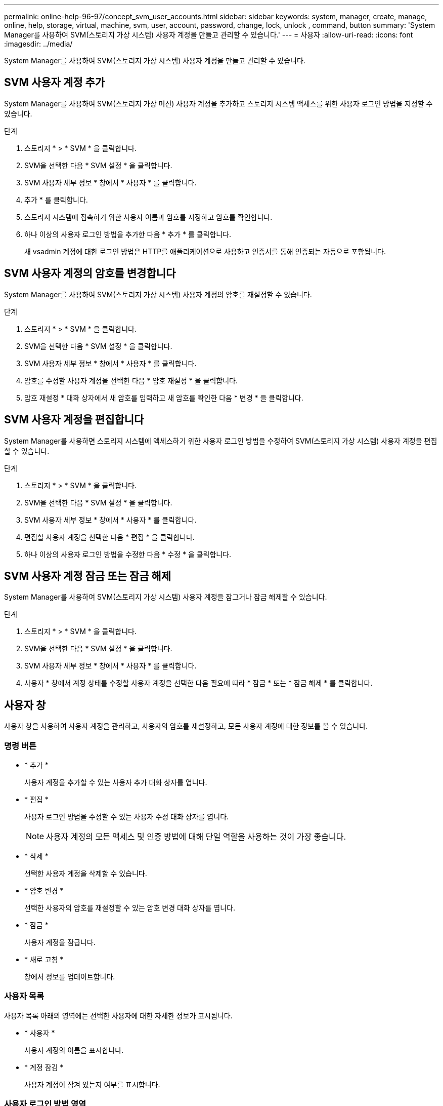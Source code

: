 ---
permalink: online-help-96-97/concept_svm_user_accounts.html 
sidebar: sidebar 
keywords: system, manager, create, manage, online, help, storage, virtual, machine, svm, user, account, password, change, lock, unlock , command, button 
summary: 'System Manager를 사용하여 SVM(스토리지 가상 시스템) 사용자 계정을 만들고 관리할 수 있습니다.' 
---
= 사용자
:allow-uri-read: 
:icons: font
:imagesdir: ../media/


[role="lead"]
System Manager를 사용하여 SVM(스토리지 가상 시스템) 사용자 계정을 만들고 관리할 수 있습니다.



== SVM 사용자 계정 추가

System Manager를 사용하여 SVM(스토리지 가상 머신) 사용자 계정을 추가하고 스토리지 시스템 액세스를 위한 사용자 로그인 방법을 지정할 수 있습니다.

.단계
. 스토리지 * > * SVM * 을 클릭합니다.
. SVM을 선택한 다음 * SVM 설정 * 을 클릭합니다.
. SVM 사용자 세부 정보 * 창에서 * 사용자 * 를 클릭합니다.
. 추가 * 를 클릭합니다.
. 스토리지 시스템에 접속하기 위한 사용자 이름과 암호를 지정하고 암호를 확인합니다.
. 하나 이상의 사용자 로그인 방법을 추가한 다음 * 추가 * 를 클릭합니다.
+
새 vsadmin 계정에 대한 로그인 방법은 HTTP를 애플리케이션으로 사용하고 인증서를 통해 인증되는 자동으로 포함됩니다.





== SVM 사용자 계정의 암호를 변경합니다

System Manager를 사용하여 SVM(스토리지 가상 시스템) 사용자 계정의 암호를 재설정할 수 있습니다.

.단계
. 스토리지 * > * SVM * 을 클릭합니다.
. SVM을 선택한 다음 * SVM 설정 * 을 클릭합니다.
. SVM 사용자 세부 정보 * 창에서 * 사용자 * 를 클릭합니다.
. 암호를 수정할 사용자 계정을 선택한 다음 * 암호 재설정 * 을 클릭합니다.
. 암호 재설정 * 대화 상자에서 새 암호를 입력하고 새 암호를 확인한 다음 * 변경 * 을 클릭합니다.




== SVM 사용자 계정을 편집합니다

System Manager를 사용하면 스토리지 시스템에 액세스하기 위한 사용자 로그인 방법을 수정하여 SVM(스토리지 가상 시스템) 사용자 계정을 편집할 수 있습니다.

.단계
. 스토리지 * > * SVM * 을 클릭합니다.
. SVM을 선택한 다음 * SVM 설정 * 을 클릭합니다.
. SVM 사용자 세부 정보 * 창에서 * 사용자 * 를 클릭합니다.
. 편집할 사용자 계정을 선택한 다음 * 편집 * 을 클릭합니다.
. 하나 이상의 사용자 로그인 방법을 수정한 다음 * 수정 * 을 클릭합니다.




== SVM 사용자 계정 잠금 또는 잠금 해제

System Manager를 사용하여 SVM(스토리지 가상 시스템) 사용자 계정을 잠그거나 잠금 해제할 수 있습니다.

.단계
. 스토리지 * > * SVM * 을 클릭합니다.
. SVM을 선택한 다음 * SVM 설정 * 을 클릭합니다.
. SVM 사용자 세부 정보 * 창에서 * 사용자 * 를 클릭합니다.
. 사용자 * 창에서 계정 상태를 수정할 사용자 계정을 선택한 다음 필요에 따라 * 잠금 * 또는 * 잠금 해제 * 를 클릭합니다.




== 사용자 창

사용자 창을 사용하여 사용자 계정을 관리하고, 사용자의 암호를 재설정하고, 모든 사용자 계정에 대한 정보를 볼 수 있습니다.



=== 명령 버튼

* * 추가 *
+
사용자 계정을 추가할 수 있는 사용자 추가 대화 상자를 엽니다.

* * 편집 *
+
사용자 로그인 방법을 수정할 수 있는 사용자 수정 대화 상자를 엽니다.

+
[NOTE]
====
사용자 계정의 모든 액세스 및 인증 방법에 대해 단일 역할을 사용하는 것이 가장 좋습니다.

====
* * 삭제 *
+
선택한 사용자 계정을 삭제할 수 있습니다.

* * 암호 변경 *
+
선택한 사용자의 암호를 재설정할 수 있는 암호 변경 대화 상자를 엽니다.

* * 잠금 *
+
사용자 계정을 잠급니다.

* * 새로 고침 *
+
창에서 정보를 업데이트합니다.





=== 사용자 목록

사용자 목록 아래의 영역에는 선택한 사용자에 대한 자세한 정보가 표시됩니다.

* * 사용자 *
+
사용자 계정의 이름을 표시합니다.

* * 계정 잠김 *
+
사용자 계정이 잠겨 있는지 여부를 표시합니다.





=== 사용자 로그인 방법 영역

* * 응용 프로그램 *
+
사용자가 스토리지 시스템을 액세스하는 데 사용할 수 있는 액세스 방법을 표시합니다. 지원되는 액세스 방법은 다음과 같습니다.

+
** 시스템 콘솔(콘솔)
** HTTP(S)(http)
** ONTAP API(ontapi)
** 서비스 프로세서(서비스 프로세서)
** SSH(ssh)


* * 인증 *
+
기본 지원 인증 방법, 즉 ""password""를 표시합니다.

* * 역할 *
+
선택한 사용자의 역할을 표시합니다.



